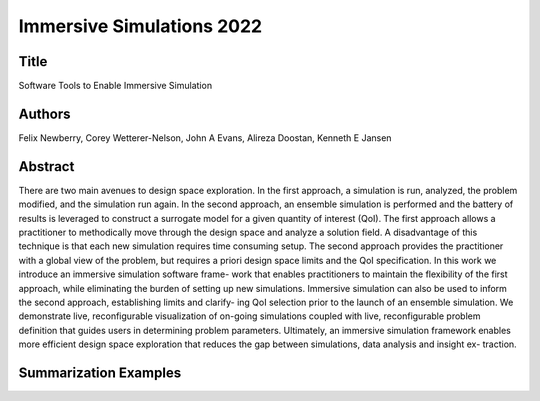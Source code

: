 
.. _NewberryEWC22

***********************************************
Immersive Simulations 2022
***********************************************

Title
########

Software Tools to Enable Immersive Simulation

Authors
########

Felix Newberry, Corey Wetterer-Nelson, John A Evans, Alireza Doostan, Kenneth E Jansen

Abstract
########
There are two main avenues to design space exploration. In the first approach, a simulation is run, analyzed, the problem modified, and the simulation run again. In the second approach, an ensemble simulation is performed and the battery of results is leveraged to construct a surrogate model for a given quantity of interest (QoI). The first approach allows a practitioner to methodically move through the design space and analyze a solution field. A disadvantage of this technique is that each new simulation requires time consuming setup. The second approach provides the practitioner with a global view of the problem, but requires a priori design space limits and the QoI specification. In this work we introduce an immersive simulation software frame- work that enables practitioners to maintain the flexibility of the first approach, while eliminating the burden of setting up new simulations. Immersive simulation can also be used to inform the second approach, establishing limits and clarify- ing QoI selection prior to the launch of an ensemble simulation. We demonstrate live, reconfigurable visualization of on-going simulations coupled with live, reconfigurable problem definition that guides users in determining problem parameters. Ultimately, an immersive simulation framework enables more efficient design space exploration that reduces the gap between simulations, data analysis and insight ex- traction.

Summarization Examples
############################
